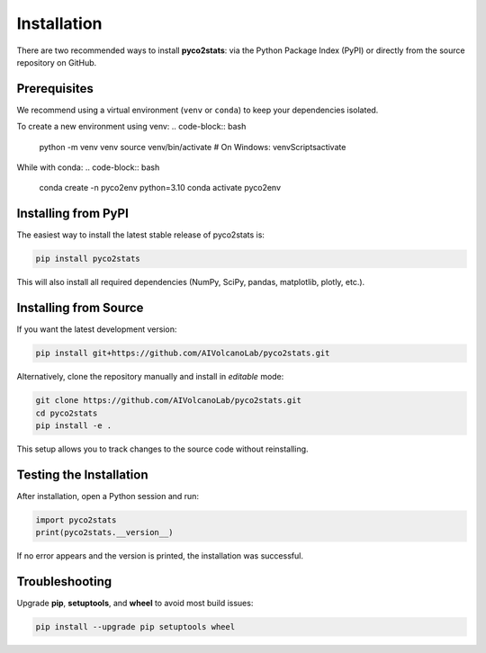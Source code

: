 Installation
============

There are two recommended ways to install **pyco2stats**:  
via the Python Package Index (PyPI) or directly from the source repository on GitHub.

Prerequisites
-------------

We recommend using a virtual environment (``venv`` or ``conda``) to keep your dependencies isolated.


To create a new environment using venv:
.. code-block:: bash

   python -m venv venv
   source venv/bin/activate   # On Windows: venv\Scripts\activate

While with conda:
.. code-block:: bash

  conda create -n pyco2env python=3.10
  conda activate pyco2env

Installing from PyPI
--------------------

The easiest way to install the latest stable release of pyco2stats is:

.. code-block:: bash

   pip install pyco2stats

This will also install all required dependencies (NumPy, SciPy, pandas, matplotlib, plotly, etc.).

Installing from Source
----------------------

If you want the latest development version:

.. code-block:: bash

   pip install git+https://github.com/AIVolcanoLab/pyco2stats.git

Alternatively, clone the repository manually and install in *editable* mode:

.. code-block:: bash

   git clone https://github.com/AIVolcanoLab/pyco2stats.git
   cd pyco2stats
   pip install -e .

This setup allows you to track changes to the source code without reinstalling.

Testing the Installation
------------------------

After installation, open a Python session and run:

.. code-block:: python

   import pyco2stats
   print(pyco2stats.__version__)

If no error appears and the version is printed, the installation was successful.

Troubleshooting
---------------

Upgrade **pip**, **setuptools**, and **wheel** to avoid most build issues:

.. code-block:: bash

  pip install --upgrade pip setuptools wheel
